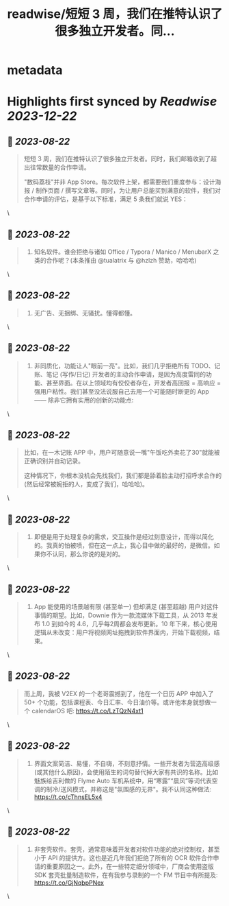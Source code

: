 :PROPERTIES:
:title: readwise/短短 3 周，我们在推特认识了很多独立开发者。同...
:END:


* metadata
:PROPERTIES:
:author: [[DIGITALYCHEE on Twitter]]
:full-title: "短短 3 周，我们在推特认识了很多独立开发者。同..."
:category: [[tweets]]
:url: https://twitter.com/DIGITALYCHEE/status/1693593471171637677
:image-url: https://pbs.twimg.com/profile_images/1679821916776067072/H2FNeCKc.jpg
:END:

* Highlights first synced by [[Readwise]] [[2023-12-22]]
** 📌 [[2023-08-22]]
#+BEGIN_QUOTE
短短 3 周，我们在推特认识了很多独立开发者。同时，我们邮箱收到了超出往常数量的合作申请。

"数码荔枝"并非 App Store。每次软件上架，都需要我们重度参与：设计海报 / 制作页面 / 撰写文章等。同时，为让用户总能买到满意的软件，我们对合作申请的评估，是基于以下标准，满足 5 条我们就说 YES： 
#+END_QUOTE\
** 📌 [[2023-08-22]]
#+BEGIN_QUOTE
1. 知名软件。谁会拒绝与诸如 Office / Typora / Manico / MenubarX 之类的合作呢？(本条推由 @tualatrix  与 @hzlzh  赞助，哈哈哈) 
#+END_QUOTE\
** 📌 [[2023-08-22]]
#+BEGIN_QUOTE
2. 无广告、无捆绑、无骚扰。懂得都懂。 
#+END_QUOTE\
** 📌 [[2023-08-22]]
#+BEGIN_QUOTE
3. 非同质化，功能让人"眼前一亮"。比如，我们几乎拒绝所有 TODO、记账、笔记 (写作/日记) 开发者的主动合作申请，是因为高度雷同的功能、甚至界面。在以上领域均有佼佼者存在，开发者高回报 = 高响应 = 强用户粘性。我们甚至没法说服自己去用一个可能随时断更的 App —— 除非它拥有实用的创新的功能点: 
#+END_QUOTE\
** 📌 [[2023-08-22]]
#+BEGIN_QUOTE
比如，在一木记账 APP 中，用户可随意说一嘴"午饭吃外卖花了30"就能被正确识别并自动记录。

这种情况下，你根本没机会先找我们，我们都是舔着脸主动打招呼求合作的 (然后经常被婉拒的人，变成了我们，哈哈哈)。 
#+END_QUOTE\
** 📌 [[2023-08-22]]
#+BEGIN_QUOTE
4. 即便是用于处理复杂的需求，交互操作是经过刻意设计，而得以简化的。我真的怕被喷，但在这一点上，我心目中做的最好的，是微信。如果你不认同，那么你说的是对的。 
#+END_QUOTE\
** 📌 [[2023-08-22]]
#+BEGIN_QUOTE
5. App 能使用的场景越有限 (甚至单一) 但却满足 (甚至超越) 用户对这件事情的期望。比如，Downie 作为一款流媒体下载工具，从 2013 年发布 1.0 到如今的 4.6，几乎每2周都会发布更新。10 年下来，核心使用逻辑从未改变：用户将视频网址拖拽到软件界面内，开始下载视频，结束。 
#+END_QUOTE\
** 📌 [[2023-08-22]]
#+BEGIN_QUOTE
而上周，我被 V2EX 的一个老哥震撼到了，他在一个日历 APP 中加入了 50+ 个功能，包括课程表、今日汇率、今日油价等。或许他本身就想做一个 calendarOS 吧: https://t.co/LzTQzN4xt1 
#+END_QUOTE\
** 📌 [[2023-08-22]]
#+BEGIN_QUOTE
6. 界面文案简洁、易懂，不自嗨，不刻意抒情。一些开发者为营造高级感 (或其他什么原因)，会使用陌生的词句替代掉大家有共识的名称。比如魅族给吉利做的 Flyme Auto 车机系统中，用“寒露”“晨风”等词代表空调的制冷/送风模式，并称这是"氛围感的无界"。我不认同这种做法: https://t.co/cThnsEL5x4 
#+END_QUOTE\
** 📌 [[2023-08-22]]
#+BEGIN_QUOTE
7. 非套壳软件。套壳，通常意味着开发者对软件功能的绝对控制权，甚至小于 API 的提供方。这也是近几年我们拒绝了所有的 OCR 软件合作申请的重要原因之一。此外，在一些特定细分领域中，厂商会使用盗版 SDK 套壳批量制造软件，在有我参与录制的一个 FM 节目中有所提及: https://t.co/GjNqbpPNex 
#+END_QUOTE\